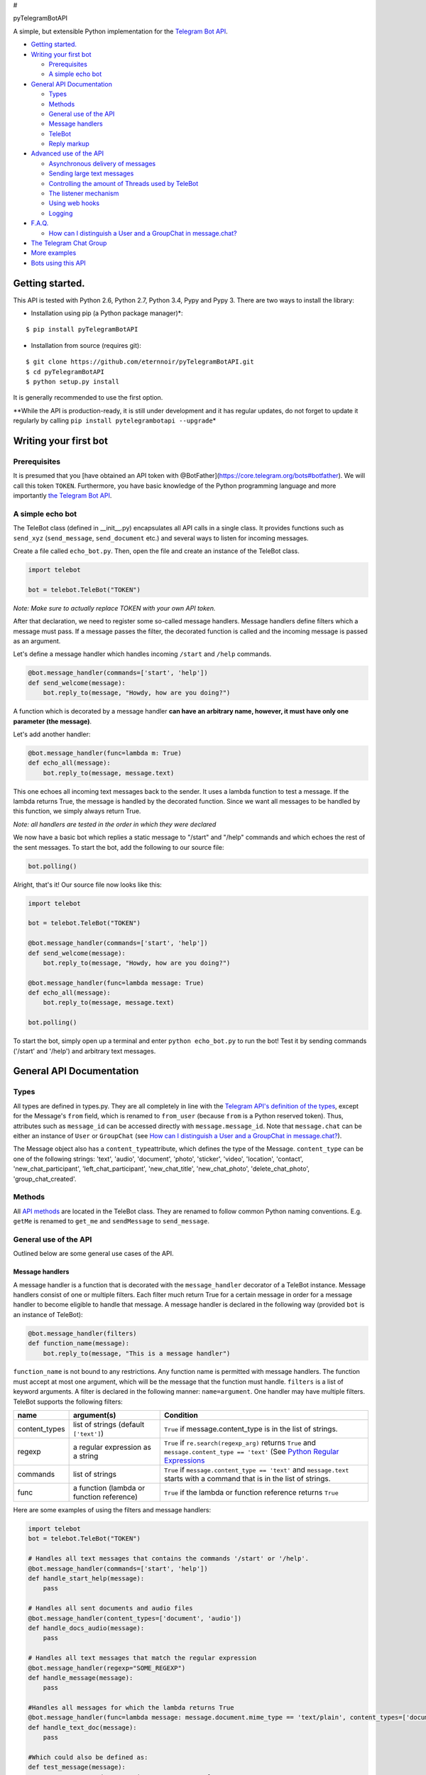#

.. raw:: html

   <p align="center">

pyTelegramBotAPI

.. raw:: html

   <p align="center">

A simple, but extensible Python implementation for the `Telegram Bot
API <https://core.telegram.org/bots/api>`__.

.. raw:: html

   <p align="center">

|Build Status|

-  `Getting started. <#getting-started>`__
-  `Writing your first bot <#writing-your-first-bot>`__

   -  `Prerequisites <#prerequisites>`__
   -  `A simple echo bot <#a-simple-echo-bot>`__

-  `General API Documentation <#general-api-documentation>`__

   -  `Types <#types>`__
   -  `Methods <#methods>`__
   -  `General use of the API <#general-use-of-the-api>`__
   -  `Message handlers <#message-handlers>`__
   -  `TeleBot <#telebot>`__
   -  `Reply markup <#reply-markup>`__

-  `Advanced use of the API <#advanced-use-of-the-api>`__

   -  `Asynchronous delivery of
      messages <#asynchronous-delivery-of-messages>`__
   -  `Sending large text messages <#sending-large-text-messages>`__
   -  `Controlling the amount of Threads used by
      TeleBot <#controlling-the-amount-of-threads-used-by-telebot>`__
   -  `The listener mechanism <#the-listener-mechanism>`__
   -  `Using web hooks <#using-web-hooks>`__
   -  `Logging <#logging>`__

-  `F.A.Q. <#faq>`__

   -  `How can I distinguish a User and a GroupChat in
      message.chat? <#how-can-i-distinguish-a-user-and-a-groupchat-in-messagechat>`__

-  `The Telegram Chat Group <#the-telegram-chat-group>`__
-  `More examples <#more-examples>`__
-  `Bots using this API <#bots-using-this-api>`__

Getting started.
================

This API is tested with Python 2.6, Python 2.7, Python 3.4, Pypy and
Pypy 3. There are two ways to install the library:

-  Installation using pip (a Python package manager)\*:

::

    $ pip install pyTelegramBotAPI

-  Installation from source (requires git):

::

    $ git clone https://github.com/eternnoir/pyTelegramBotAPI.git
    $ cd pyTelegramBotAPI
    $ python setup.py install

It is generally recommended to use the first option.

\*\*While the API is production-ready, it is still under development and
it has regular updates, do not forget to update it regularly by calling
``pip install pytelegrambotapi --upgrade``\ \*

Writing your first bot
======================

Prerequisites
-------------

It is presumed that you [have obtained an API token with
@BotFather](https://core.telegram.org/bots#botfather). We will call this
token ``TOKEN``. Furthermore, you have basic knowledge of the Python
programming language and more importantly `the Telegram Bot
API <https://core.telegram.org/bots/api>`__.

A simple echo bot
-----------------

The TeleBot class (defined in \_\_init\_\_.py) encapsulates all API
calls in a single class. It provides functions such as ``send_xyz``
(``send_message``, ``send_document`` etc.) and several ways to listen
for incoming messages.

Create a file called ``echo_bot.py``. Then, open the file and create an
instance of the TeleBot class.

.. code:: python

    import telebot

    bot = telebot.TeleBot("TOKEN")

*Note: Make sure to actually replace TOKEN with your own API token.*

After that declaration, we need to register some so-called message
handlers. Message handlers define filters which a message must pass. If
a message passes the filter, the decorated function is called and the
incoming message is passed as an argument.

Let's define a message handler which handles incoming ``/start`` and
``/help`` commands.

.. code:: python

    @bot.message_handler(commands=['start', 'help'])
    def send_welcome(message):
        bot.reply_to(message, "Howdy, how are you doing?")

A function which is decorated by a message handler **can have an
arbitrary name, however, it must have only one parameter (the
message)**.

Let's add another handler:

.. code:: python

    @bot.message_handler(func=lambda m: True)
    def echo_all(message):
        bot.reply_to(message, message.text)

This one echoes all incoming text messages back to the sender. It uses a
lambda function to test a message. If the lambda returns True, the
message is handled by the decorated function. Since we want all messages
to be handled by this function, we simply always return True.

*Note: all handlers are tested in the order in which they were declared*

We now have a basic bot which replies a static message to "/start" and
"/help" commands and which echoes the rest of the sent messages. To
start the bot, add the following to our source file:

.. code:: python

    bot.polling()

Alright, that's it! Our source file now looks like this:

.. code:: python

    import telebot

    bot = telebot.TeleBot("TOKEN")

    @bot.message_handler(commands=['start', 'help'])
    def send_welcome(message):
        bot.reply_to(message, "Howdy, how are you doing?")

    @bot.message_handler(func=lambda message: True)
    def echo_all(message):
        bot.reply_to(message, message.text)

    bot.polling()

To start the bot, simply open up a terminal and enter
``python echo_bot.py`` to run the bot! Test it by sending commands
('/start' and '/help') and arbitrary text messages.

General API Documentation
=========================

Types
-----

All types are defined in types.py. They are all completely in line with
the `Telegram API's definition of the
types <https://core.telegram.org/bots/api#available-types>`__, except
for the Message's ``from`` field, which is renamed to ``from_user``
(because ``from`` is a Python reserved token). Thus, attributes such as
``message_id`` can be accessed directly with ``message.message_id``.
Note that ``message.chat`` can be either an instance of ``User`` or
``GroupChat`` (see `How can I distinguish a User and a GroupChat in
message.chat? <#how-can-i-distinguish-a-user-and-a-groupchat-in-messagechat>`__).

The Message object also has a ``content_type``\ attribute, which defines
the type of the Message. ``content_type`` can be one of the following
strings: 'text', 'audio', 'document', 'photo', 'sticker', 'video',
'location', 'contact', 'new\_chat\_participant',
'left\_chat\_participant', 'new\_chat\_title', 'new\_chat\_photo',
'delete\_chat\_photo', 'group\_chat\_created'.

Methods
-------

All `API
methods <https://core.telegram.org/bots/api#available-methods>`__ are
located in the TeleBot class. They are renamed to follow common Python
naming conventions. E.g. ``getMe`` is renamed to ``get_me`` and
``sendMessage`` to ``send_message``.

General use of the API
----------------------

Outlined below are some general use cases of the API.

Message handlers
~~~~~~~~~~~~~~~~

A message handler is a function that is decorated with the
``message_handler`` decorator of a TeleBot instance. Message handlers
consist of one or multiple filters. Each filter much return True for a
certain message in order for a message handler to become eligible to
handle that message. A message handler is declared in the following way
(provided ``bot`` is an instance of TeleBot):

.. code:: python

    @bot.message_handler(filters)
    def function_name(message):
        bot.reply_to(message, "This is a message handler")

``function_name`` is not bound to any restrictions. Any function name is
permitted with message handlers. The function must accept at most one
argument, which will be the message that the function must handle.
``filters`` is a list of keyword arguments. A filter is declared in the
following manner: ``name=argument``. One handler may have multiple
filters. TeleBot supports the following filters:

+------------------+---------------------------------------------+---------------------------------------------------------------------------------------------------------------------------------------------------------------------------------+
| name             | argument(s)                                 | Condition                                                                                                                                                                       |
+==================+=============================================+=================================================================================================================================================================================+
| content\_types   | list of strings (default ``['text']``)      | ``True`` if message.content\_type is in the list of strings.                                                                                                                    |
+------------------+---------------------------------------------+---------------------------------------------------------------------------------------------------------------------------------------------------------------------------------+
| regexp           | a regular expression as a string            | ``True`` if ``re.search(regexp_arg)`` returns ``True`` and ``message.content_type == 'text'`` (See `Python Regular Expressions <https://docs.python.org/2/library/re.html>`__   |
+------------------+---------------------------------------------+---------------------------------------------------------------------------------------------------------------------------------------------------------------------------------+
| commands         | list of strings                             | ``True`` if ``message.content_type == 'text'`` and ``message.text`` starts with a command that is in the list of strings.                                                       |
+------------------+---------------------------------------------+---------------------------------------------------------------------------------------------------------------------------------------------------------------------------------+
| func             | a function (lambda or function reference)   | ``True`` if the lambda or function reference returns ``True``                                                                                                                   |
+------------------+---------------------------------------------+---------------------------------------------------------------------------------------------------------------------------------------------------------------------------------+

Here are some examples of using the filters and message handlers:

.. code:: python

    import telebot
    bot = telebot.TeleBot("TOKEN")

    # Handles all text messages that contains the commands '/start' or '/help'.
    @bot.message_handler(commands=['start', 'help'])
    def handle_start_help(message):
        pass

    # Handles all sent documents and audio files
    @bot.message_handler(content_types=['document', 'audio'])
    def handle_docs_audio(message):
        pass

    # Handles all text messages that match the regular expression
    @bot.message_handler(regexp="SOME_REGEXP")
    def handle_message(message):
        pass

    #Handles all messages for which the lambda returns True
    @bot.message_handler(func=lambda message: message.document.mime_type == 'text/plain', content_types=['document'])
    def handle_text_doc(message):
        pass

    #Which could also be defined as:
    def test_message(message):
        return message.document.mime_type == 'text/plan'

    @bot.message_handler(func=test_message, content_types=['document'])
    def handle_text_doc(message)
        pass

    # Handlers can be stacked to create a function which will be called if either message_handler is eligible
    # This handler will be called if the message starts with '/hello' OR is some emoji
    @bot.message_handler(commands=['hello'])
    @bot.message_handler(func=lambda msg: msg.text.encode("utf-8") == SOME_FANCY_EMOJI)
    def send_something(message):
        pass

**Important: all handlers are tested in the order in which they were
declared** #### TeleBot

.. code:: python

    import telebot

    TOKEN = '<token_string>'
    tb = telebot.TeleBot(TOKEN) #create a new Telegram Bot object

    # Upon calling this function, TeleBot starts polling the Telegram servers for new messages.
    # - none_stop: True/False (default False) - Don't stop polling when receiving an error from the Telegram servers
    # - interval: True/False (default False) - The interval between polling requests
    #           Note: Editing this parameter harms the bot's response time
    # - block: True/False (default True) - Blocks upon calling this function
    tb.polling(none_stop=False, interval=0, block=True)

    # getMe
    user = tb.get_me()

    # setWebhook
    tb.set_webhook(url="http://example.com", certificate=open('mycert.pem'))
    # unset webhook
    tb.remove_webhook()

    # getUpdates
    updates = tb.get_updates()
    updates = tb.get_updates(1234,100,20) #get_Updates(offset, limit, timeout):

    # sendMessage
    tb.send_message(chatid, text)

    # forwardMessage
    tb.forward_message(to_chat_id, from_chat_id, message_id)

    # All send_xyz functions which can take a file as an argument, can also take a file_id instead of a file.
    # sendPhoto
    photo = open('/tmp/photo.png', 'rb')
    tb.send_photo(chat_id, photo)
    tb.send_photo(chat_id, "FILEID")

    # sendAudio
    audio = open('/tmp/audio.mp3', 'rb')
    tb.send_audio(chat_id, audio)
    tb.send_audio(chat_id, "FILEID")

    ## sendAudio with duration, performer and title.
    tb.send_audio(CHAT_ID, file_data, 1, 'eternnoir', 'pyTelegram')

    # sendVoice
    voice = open('/tmp/voice.ogg', 'rb')
    tb.send_voice(chat_id, voice)
    tb.send_voice(chat_id, "FILEID")

    # sendDocument
    doc = open('/tmp/file.txt', 'rb')
    tb.send_document(chat_id, doc)
    tb.send_document(chat_id, "FILEID")

    # sendSticker
    sti = open('/tmp/sti.webp', 'rb')
    tb.send_sticker(chat_id, sti)
    tb.send_sticker(chat_id, "FILEID")

    # sendVideo
    video = open('/tmp/video.mp4', 'rb')
    tb.send_video(chat_id, video)
    tb.send_video(chat_id, "FILEID")

    # sendLocation
    tb.send_location(chat_id, lat, lon)

    # sendChatAction
    # action_string can be one of the following strings: 'typing', 'upload_photo', 'record_video', 'upload_video',
    # 'record_audio', 'upload_audio', 'upload_document' or 'find_location'.
    tb.send_chat_action(chat_id, action_string)

    # getFile
    # Downloading a file is straightforward
    # Returns a File object
    import requests
    file_info = tb.get_file(file_id)

    file = requests.get('https://api.telegram.org/file/bot{0}/{1}'.format(API_TOKEN, file_info.file_path))

Reply markup
~~~~~~~~~~~~

All ``send_xyz`` functions of TeleBot take an optional ``reply_markup``
argument. This argument must be an instance of ``ReplyKeyboardMarkup``,
``ReplyKeyboardHide`` or ``ForceReply``, which are defined in types.py.

.. code:: python

    from telebot import types

    # Using the ReplyKeyboardMarkup class
    # It's constructor can take the following optional arguments:
    # - resize_keyboard: True/False (default False)
    # - one_time_keyboard: True/False (default False)
    # - selective: True/False (default False)
    # - row_width: integer (default 3)
    # row_width is used in combination with the add() function.
    # It defines how many buttons are fit on each row before continuing on the next row.
    markup = types.ReplyKeyboardMarkup(row_width=2)
    markup.add('a', 'v', 'd')
    tb.send_message(chat_id, "Choose one letter:", reply_markup=markup)

    # or add strings one row at a time:
    markup = types.ReplyKeyboardMarkup()
    markup.row('a', 'v')
    markup.row('c', 'd', 'e')
    tb.send_message(chat_id, "Choose one letter:", reply_markup=markup)

The last example yields this result:

.. figure:: https://pp.vk.me/c624430/v624430512/473e5/_mxxW7FPe4U.jpg
   :alt: ReplyKeyboardMarkup

   ReplyKeyboardMarkup

.. code:: python

    # ReplyKeyboardHide: hides a previously sent ReplyKeyboardMarkup
    # Takes an optional selective argument (True/False, default False)
    markup = types.ReplyKeyboardHide(selective=False)
    tb.send_message(chat_id, message, reply_markup=markup)

.. code:: python

    # ForceReply: forces a user to reply to a message
    # Takes an optional selective argument (True/False, default False)
    markup = types.ForceReply(selective=False)
    tb.send_message(chat_id, "Send me another word:", reply_markup=markup)

ForceReply:

.. figure:: https://pp.vk.me/c624430/v624430512/473ec/602byyWUHcs.jpg
   :alt: ForceReply

   ForceReply

Advanced use of the API
=======================

Asynchronous delivery of messages
---------------------------------

There exists an implementation of TeleBot which executes all
``send_xyz`` and the ``get_me`` functions asynchronously. This can speed
up you bot **significantly**, but it has unwanted side effects if used
without caution. To enable this behaviour, create an instance of
AsyncTeleBot instead of TeleBot.

.. code:: python

    tb = telebot.AsyncTeleBot("TOKEN")

Now, every function that calls the Telegram API is executed in a
separate Thread. The functions are modified to return an AsyncTask
instance (defined in util.py). Using AsyncTeleBot allows you to do the
following:

.. code:: python

    import telebot

    tb = telebot.AsyncTeleBot("TOKEN")
    task = tb.get_me() # Execute an API call
    # Do some other operations...
    a = 0
    for a in range(100):
        a += 10

    result = task.wait() # Get the result of the execution

*Note: if you execute send\_xyz functions after eachother without
calling wait(), the order in which messages are delivered might be
wrong.*

Sending large text messages
---------------------------

Sometimes you must send messages that exceed 5000 characters. The
Telegram API can not handle that many characters in one request, so we
need to split the message in multiples. Here is how to do that using the
API:

.. code:: python

    from telebot import util
    large_text = open("large_text.txt", "rb").read()

    # Split the text each 3000 characters.
    # split_string returns a list with the splitted text.
    splitted_text = util.split_string(large_text, 3000)
    for text in splitted_text:
        tb.send_message(chat_id, text)

Controlling the amount of Threads used by TeleBot
-------------------------------------------------

The TeleBot constructor takes the following optional arguments:

-  create\_threads: True/False (default True). A flag to indicate
   whether TeleBot should execute message handlers on it's polling
   Thread.
-  num\_threads: integer (default 4). Controls the amount of
   WorkerThreads created for the internal thread pool that TeleBot uses
   to execute message handlers. Is not used when create\_threads is
   False.

The listener mechanism
----------------------

As an alternative to the message handlers, one can also register a
function as a listener to TeleBot. Example:

.. code:: python

    def handle_messages(messages):
        for message in messsages:
            # Do something with the message
            bot.reply_to(message, 'Hi')

    bot.set_update_listener(handle_messages)
    bot.polling()

Using webhooks
--------------

When using webhooks telegram sends one Update per call, for processing
it you should call process\_new\_messages([update.message]) when you
recieve it.

There are some examples using webhooks in the
*examples/webhook\_examples* directory.

Logging
-------

You can use the Telebot module logger to log debug info about Telebot.
Use ``telebot.logger`` to get the logger of the TeleBot module. It is
possible to add custom logging Handlers to the logger. Refer to the
`Python logging module
page <https://docs.python.org/2/library/logging.html>`__ for more info.

.. code:: python

    import logging

    logger = telebot.logger
    telebot.logger.setLevel(logging.DEBUG) # Outputs debug messages to console.

F.A.Q.
======

How can I distinguish a User and a GroupChat in message.chat?
-------------------------------------------------------------

There are two ways to do this:

-  Checking the instance of message.chat with ``isinstance``:
   \`\`\`python def is\_user(chat): return isinstance(chat, types.User)

print is\_user(message.chat) # True or False
``- Checking whether the chat id is negative or positive. If the chat id is negative, the chat is a GroupChat, if it is positive, it is a User. Example:``\ python
def is\_user(chat): return chat.id > 0

print is\_user(message.chat) # True or False \`\`\`

The Telegram Chat Group
=======================

Get help. Discuss. Chat.

Join the `pyTelegramBotAPI Telegram Chat
Group <https://telegram.me/joinchat/067e22c60035523fda8f6025ee87e30b>`__.
We now have a Telegram Channel as well! Keep yourself up to date with
API changes, and `join it <https://telegram.me/pytelegrambotapi>`__.

More examples
=============

-  `Echo
   Bot <https://github.com/eternnoir/pyTelegramBotAPI/blob/master/examples/echo_bot.py>`__
-  `Deep
   Linking <https://github.com/eternnoir/pyTelegramBotAPI/blob/master/examples/deep_linking.py>`__
-  `next\_step\_handler
   Example <https://github.com/eternnoir/pyTelegramBotAPI/blob/master/examples/step_example.py>`__

Bots using this API
===================

-  `SiteAlert bot <https://telegram.me/SiteAlert_bot>`__
   (`source <https://github.com/ilteoood/SiteAlert-Python>`__) by
   *ilteoood* - Monitors websites and sends a notification on changes
   Want to have your bot listed here? Send a Telegram message to
   @eternnoir or @pevdh.

.. |Build Status| image:: https://travis-ci.org/eternnoir/pyTelegramBotAPI.svg?branch=master
   :target: https://travis-ci.org/eternnoir/pyTelegramBotAPI
